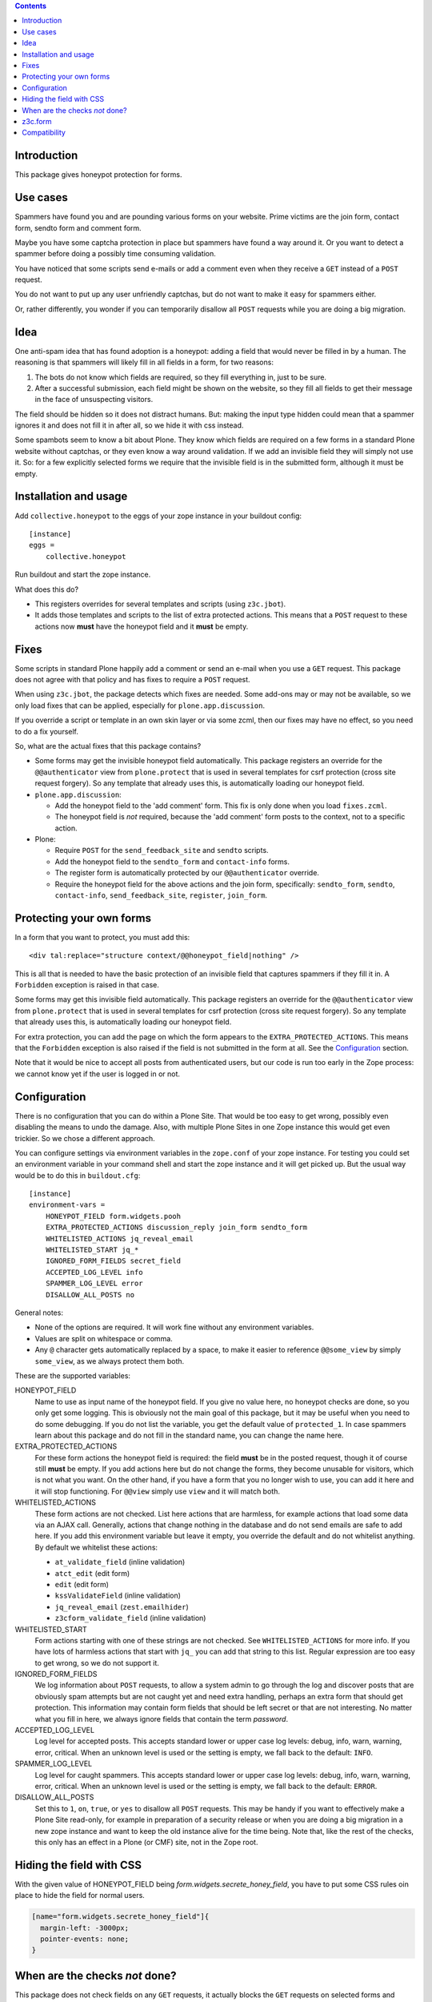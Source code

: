 .. contents::
.. Table of contents


Introduction
============

This package gives honeypot protection for forms.

.. image:: https://secure.travis-ci.org/collective/collective.honeypot.png?branch=master
   :target: https://travis-ci.org/#!/collective/collective.honeypot


Use cases
=========

Spammers have found you and are pounding various forms on your
website.  Prime victims are the join form, contact form, sendto form
and comment form.

Maybe you have some captcha protection in place but spammers have
found a way around it.  Or you want to detect a spammer before doing a
possibly time consuming validation.

You have noticed that some scripts send e-mails or add a comment even
when they receive a ``GET`` instead of a ``POST`` request.

You do not want to put up any user unfriendly captchas, but do not
want to make it easy for spammers either.

Or, rather differently, you wonder if you can temporarily disallow all
``POST`` requests while you are doing a big migration.


Idea
====

One anti-spam idea that has found adoption is a honeypot: adding a
field that would never be filled in by a human.  The reasoning is that
spammers will likely fill in all fields in a form, for two reasons:

1. The bots do not know which fields are required, so they
   fill everything in, just to be sure.

2. After a successful submission, each field might be shown on the
   website, so they fill all fields to get their message in the face
   of unsuspecting visitors.

The field should be hidden so it does not distract humans.  But:
making the input type hidden could mean that a spammer ignores it and
does not fill it in after all, so we hide it with css instead.

Some spambots seem to know a bit about Plone.  They know which fields
are required on a few forms in a standard Plone website without
captchas, or they even know a way around validation.  If we add an
invisible field they will simply not use it.  So: for a few explicitly
selected forms we require that the invisible field is in the submitted
form, although it must be empty.


Installation and usage
======================

Add ``collective.honeypot`` to the eggs of your zope instance in your
buildout config::

  [instance]
  eggs =
      collective.honeypot

Run buildout and start the zope instance.

What does this do?

- This registers overrides for several templates and scripts (using
  ``z3c.jbot``).

- It adds those templates and scripts to the list of extra protected
  actions.  This means that a ``POST`` request to these actions now
  **must** have the honeypot field and it **must** be empty.


Fixes
=====

Some scripts in standard Plone happily add a comment or send an e-mail
when you use a ``GET`` request.  This package does not agree with that
policy and has fixes to require a ``POST`` request.

When using ``z3c.jbot``, the package detects which fixes are needed.
Some add-ons may or may not be
available, so we only load fixes that can be applied, especially for
``plone.app.discussion``.

If you override a script or template in an own skin layer or via some
zcml, then our fixes may have no effect, so you need to do a fix
yourself.

So, what are the actual fixes that this package contains?

- Some forms may get the invisible honeypot field automatically.  This
  package registers an override for the ``@@authenticator`` view from
  ``plone.protect`` that is used in several templates for csrf
  protection (cross site request forgery).  So any template that
  already uses this, is automatically loading our honeypot field.

- ``plone.app.discussion``:

  - Add the honeypot field to the 'add comment' form.  This fix is
    only done when you load ``fixes.zcml``.

  - The honeypot field is *not* required, because the 'add comment'
    form posts to the context, not to a specific action.

- Plone:

  - Require ``POST`` for the ``send_feedback_site`` and ``sendto``
    scripts.

  - Add the honeypot field to the ``sendto_form`` and ``contact-info``
    forms.

  - The register form is automatically protected by our
    ``@@authenticator`` override.

  - Require the honeypot field for the above actions and the join
    form, specifically: ``sendto_form``, ``sendto``, ``contact-info``,
    ``send_feedback_site``, ``register``, ``join_form``.



Protecting your own forms
=========================

In a form that you want to protect, you must add this::

  <div tal:replace="structure context/@@honeypot_field|nothing" />

This is all that is needed to have the basic protection of an
invisible field that captures spammers if they fill it in.  A
``Forbidden`` exception is raised in that case.

Some forms may get this invisible field automatically.  This package
registers an override for the ``@@authenticator`` view from
``plone.protect`` that is used in several templates for csrf
protection (cross site request forgery).  So any template that already
uses this, is automatically loading our honeypot field.

For extra protection, you can add the page on which the form appears
to the ``EXTRA_PROTECTED_ACTIONS``.  This means that the ``Forbidden``
exception is also raised if the field is not submitted in the form at
all.  See the Configuration_ section.

Note that it would be nice to accept all posts from authenticated
users, but our code is run too early in the Zope process: we cannot
know yet if the user is logged in or not.


Configuration
=============

There is no configuration that you can do within a Plone Site.  That
would be too easy to get wrong, possibly even disabling the means to
undo the damage.  Also, with multiple Plone Sites in one Zope instance
this would get even trickier.  So we chose a different approach.

You can configure settings via environment variables in the
``zope.conf`` of your zope instance.  For testing you could set an
environment variable in your command shell and start the zope instance
and it will get picked up.  But the usual way would be to do this in
``buildout.cfg``::

  [instance]
  environment-vars =
      HONEYPOT_FIELD form.widgets.pooh
      EXTRA_PROTECTED_ACTIONS discussion_reply join_form sendto_form
      WHITELISTED_ACTIONS jq_reveal_email
      WHITELISTED_START jq_*
      IGNORED_FORM_FIELDS secret_field
      ACCEPTED_LOG_LEVEL info
      SPAMMER_LOG_LEVEL error
      DISALLOW_ALL_POSTS no

General notes:

- None of the options are required.  It will work fine without any
  environment variables.

- Values are split on whitespace or comma.

- Any ``@`` character gets automatically replaced by a space, to make
  it easier to reference ``@@some_view`` by simply ``some_view``, as
  we always protect them both.

These are the supported variables:

HONEYPOT_FIELD
    Name to use as input name of the honeypot field.  If you give no
    value here, no honeypot checks are done, so you only get some
    logging.  This is obviously not the main goal of this package, but
    it may be useful when you need to do some debugging.  If you do
    not list the variable, you get the default value of
    ``protected_1``.  In case spammers learn about this package and do
    not fill in the standard name, you can change the name here.

EXTRA_PROTECTED_ACTIONS
    For these form actions the honeypot field is required: the field
    **must** be in the posted request, though it of course still **must**
    be empty.  If you add actions here but do not change the forms,
    they become unusable for visitors, which is not what you want.  On
    the other hand, if you have a form that you no longer wish to use,
    you can add it here and it will stop functioning.  For ``@@view``
    simply use ``view`` and it will match both.

WHITELISTED_ACTIONS
    These form actions are not checked.  List here actions that are
    harmless, for example actions that load some data via an AJAX
    call.  Generally, actions that change nothing in the database and
    do not send emails are safe to add here.  If you add this
    environment variable but leave it empty, you override the
    default and do not whitelist anything.  By default we whitelist
    these actions:

    - ``at_validate_field`` (inline validation)

    - ``atct_edit`` (edit form)

    - ``edit`` (edit form)

    - ``kssValidateField`` (inline validation)

    - ``jq_reveal_email`` (``zest.emailhider``)

    - ``z3cform_validate_field``  (inline validation)



WHITELISTED_START
    Form actions starting with one of these strings are not checked.
    See ``WHITELISTED_ACTIONS`` for more info.  If you have lots of
    harmless actions that start with ``jq_`` you can add that string
    to this list.  Regular expression are too easy to get wrong, so we
    do not support it.

IGNORED_FORM_FIELDS
    We log information about ``POST`` requests, to allow a system admin to
    go through the log and discover posts that are obviously spam
    attempts but are not caught yet and need extra handling, perhaps
    an extra form that should get protection.  This information may
    contain form fields that should be left secret or that are not
    interesting.  No matter what you fill in here, we always ignore
    fields that contain the term `password`.

ACCEPTED_LOG_LEVEL
    Log level for accepted posts.  This accepts standard lower or
    upper case log levels: debug, info, warn, warning, error,
    critical.  When an unknown level is used or the setting is empty,
    we fall back to the default: ``INFO``.

SPAMMER_LOG_LEVEL
    Log level for caught spammers.  This accepts standard lower or
    upper case log levels: debug, info, warn, warning, error,
    critical.  When an unknown level is used or the setting is empty,
    we fall back to the default: ``ERROR``.

DISALLOW_ALL_POSTS
    Set this to ``1``, ``on``, ``true``, or ``yes`` to disallow all
    ``POST`` requests.  This may be handy if you want to effectively
    make a Plone Site read-only, for example in preparation of a
    security release or when you are doing a big migration in a new
    zope instance and want to keep the old instance alive for the time
    being.  Note that, like the rest of the checks, this only has an
    effect in a Plone (or CMF) site, not in the Zope root.


Hiding the field with CSS
=========================

With the given value of HONEYPOT_FIELD being `form.widgets.secrete_honey_field`, you have to put some CSS rules oin place to hide the field for normal users.

.. code-block:: CSS

    [name="form.widgets.secrete_honey_field"]{
      margin-left: -3000px;
      pointer-events: none;
    }


When are the checks *not* done?
===============================

This package does not check fields on any ``GET`` requests, it actually blocks
the ``GET`` requests on selected forms and requires a ``POST`` there. Hence the
field checks only work on ``POST`` requests.

If you have made the ``HONEYPOT_FIELD`` configuration option empty, no
honeypot checks are done, so you only get some logging.

If Zope does any traversal, only the original action is checked.  For
example:

- A visitor makes a POST request to a ``my_form`` action.  The
  honeypot checks are done for that action.

- The ``my_form`` action may be an old-style CMF form controller
  action that calls a validation script ``validate_my_form``.  This
  validation script does *not* get honeypot checks.

- After validation, the action may do a traverse to a script
  ``do_action`` that does the real work, like changing the database or
  sending an email.  This script does *not* get honeypot checks.

As an aside, if you have such a setup, you should make sure the
``do_action`` script calls a validation script too and only accepts
``POST`` requests.  Otherwise a smart spammer can bypass the
``validate_my_form`` validation script by requesting the ``do_action``
script directly.  And he can bypass the honeypot checks by using a
``GET`` request.


z3c.form
========

You can easily add a honeypot field to a ``z3c.form``.  Just add a
``TextLine`` field to your form ``Interface`` definition, set the
``widgetFactory`` to the widget that ``collective.honeypot`` supplies,
and make it hidden.  Something like this::

  from collective.honeypot.z3cform.widget import HoneypotFieldWidget
  from z3c.form import form, interfaces
  from zope import schema
  from zope.interface import Interface

  class IHoneypot(Interface):
      # Keep field title empty so visitors do not see it.
      honeypot = schema.TextLine(title=u"", required=False)

  class MyForm(form.Form):
      fields = form.field.Fields(IHoneypot)

      def update(self):
          self.fields['honeypot'].widgetFactory = HoneypotFieldWidget
          self.fields['honeypot'].mode = interfaces.HIDDEN_MODE

See ``collective/honeypot/discussion/z3cformextender.py`` for an
example of how to extend an existing form, in this case the comment
form in ``plone.app.discussion``.


Compatibility
=============

This works on Plone 5.2.
